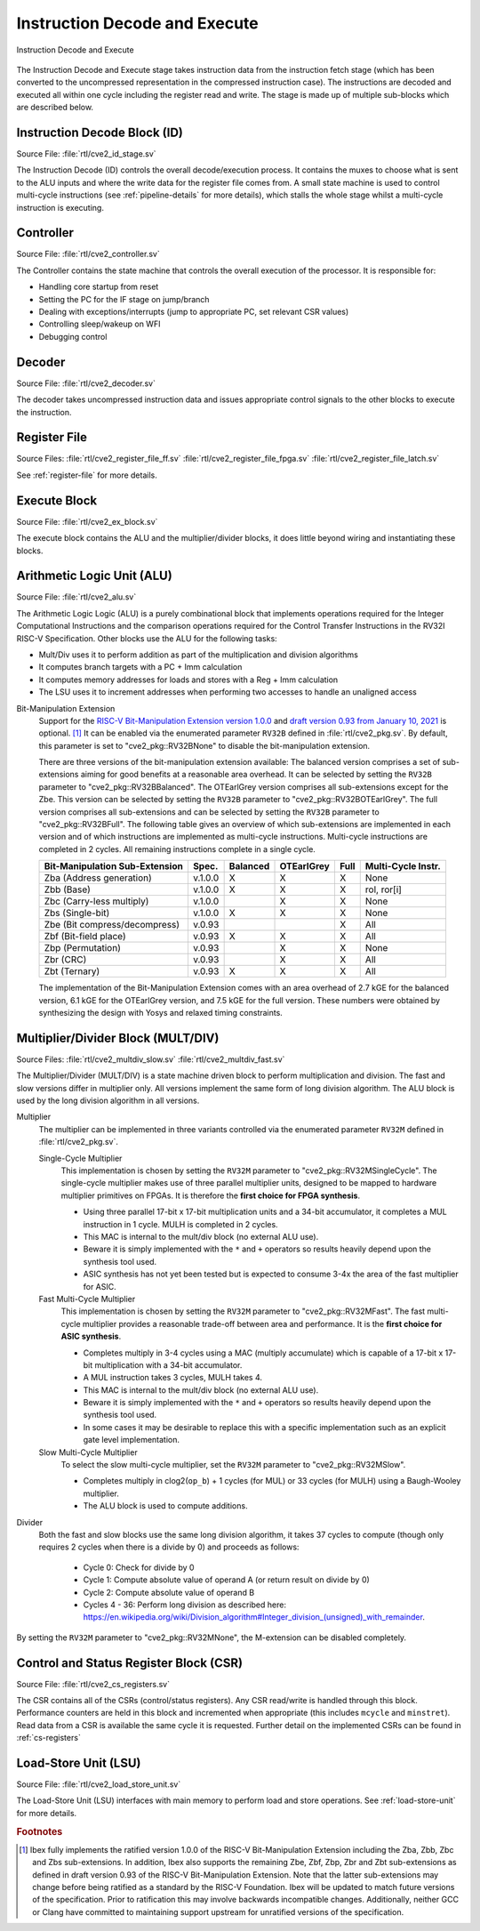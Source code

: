 .. _instruction-decode-execute:

Instruction Decode and Execute
==============================

.. figure:: images/de_ex_stage.svg
   :name: de_ex_stage
   :align: center

   Instruction Decode and Execute

The Instruction Decode and Execute stage takes instruction data from the instruction fetch stage (which has been converted to the uncompressed representation in the compressed instruction case).
The instructions are decoded and executed all within one cycle including the register read and write.
The stage is made up of multiple sub-blocks which are described below.

Instruction Decode Block (ID)
-----------------------------
Source File: :file:`rtl/cve2_id_stage.sv`

The Instruction Decode (ID) controls the overall decode/execution process.
It contains the muxes to choose what is sent to the ALU inputs and where the write data for the register file comes from.
A small state machine is used to control multi-cycle instructions (see :ref:`pipeline-details` for more details), which stalls the whole stage whilst a multi-cycle instruction is executing.

Controller
----------
Source File: :file:`rtl/cve2_controller.sv`

The Controller contains the state machine that controls the overall execution of the processor.
It is responsible for:

* Handling core startup from reset
* Setting the PC for the IF stage on jump/branch
* Dealing with exceptions/interrupts (jump to appropriate PC, set relevant CSR values)
* Controlling sleep/wakeup on WFI
* Debugging control

Decoder
-------
Source File: :file:`rtl/cve2_decoder.sv`

The decoder takes uncompressed instruction data and issues appropriate control signals to the other blocks to execute the instruction.

Register File
-------------
Source Files: :file:`rtl/cve2_register_file_ff.sv` :file:`rtl/cve2_register_file_fpga.sv` :file:`rtl/cve2_register_file_latch.sv`

See :ref:`register-file` for more details.

Execute Block
-------------
Source File: :file:`rtl/cve2_ex_block.sv`

The execute block contains the ALU and the multiplier/divider blocks, it does little beyond wiring and instantiating these blocks.

Arithmetic Logic Unit (ALU)
---------------------------
Source File: :file:`rtl/cve2_alu.sv`

The Arithmetic Logic Logic (ALU) is a purely combinational block that implements operations required for the Integer Computational Instructions and the comparison operations required for the Control Transfer Instructions in the RV32I RISC-V Specification.
Other blocks use the ALU for the following tasks:

* Mult/Div uses it to perform addition as part of the multiplication and division algorithms
* It computes branch targets with a PC + Imm calculation
* It computes memory addresses for loads and stores with a Reg + Imm calculation
* The LSU uses it to increment addresses when performing two accesses to handle an unaligned access

Bit-Manipulation Extension
  Support for the `RISC-V Bit-Manipulation Extension version 1.0.0 <https://github.com/riscv/riscv-bitmanip/releases/download/1.0.0/bitmanip-1.0.0-38-g865e7a7.pdf>`_ and `draft version 0.93 from January 10, 2021 <https://github.com/riscv/riscv-bitmanip/blob/master/bitmanip-0.93.pdf>`_ is optional. [#B_draft]_
  It can be enabled via the enumerated parameter ``RV32B`` defined in :file:`rtl/cve2_pkg.sv`.
  By default, this parameter is set to "cve2_pkg::RV32BNone" to disable the bit-manipulation extension.

  There are three versions of the bit-manipulation extension available:
  The balanced version comprises a set of sub-extensions aiming for good benefits at a reasonable area overhead.
  It can be selected by setting the ``RV32B`` parameter to "cve2_pkg::RV32BBalanced".
  The OTEarlGrey version comprises all sub-extensions except for the Zbe.
  This version can be selected by setting the ``RV32B`` parameter to "cve2_pkg::RV32BOTEarlGrey".
  The full version comprises all sub-extensions and can be selected by setting the ``RV32B`` parameter to "cve2_pkg::RV32BFull".
  The following table gives an overview of which sub-extensions are implemented in each version and of which instructions are implemented as multi-cycle instructions.
  Multi-cycle instructions are completed in 2 cycles.
  All remaining instructions complete in a single cycle.

  +--------------------------------+---------+----------+------------+------+--------------------+
  | Bit-Manipulation Sub-Extension | Spec.   | Balanced | OTEarlGrey | Full | Multi-Cycle Instr. |
  +================================+=========+==========+============+======+====================+
  | Zba (Address generation)       | v.1.0.0 |    X     |     X      |  X   | None               |
  +--------------------------------+---------+----------+------------+------+--------------------+
  | Zbb (Base)                     | v.1.0.0 |    X     |     X      |  X   | rol, ror[i]        |
  +--------------------------------+---------+----------+------------+------+--------------------+
  | Zbc (Carry-less multiply)      | v.1.0.0 |          |     X      |  X   | None               |
  +--------------------------------+---------+----------+------------+------+--------------------+
  | Zbs (Single-bit)               | v.1.0.0 |    X     |     X      |  X   | None               |
  +--------------------------------+---------+----------+------------+------+--------------------+
  | Zbe (Bit compress/decompress)  | v.0.93  |          |            |  X   | All                |
  +--------------------------------+---------+----------+------------+------+--------------------+
  | Zbf (Bit-field place)          | v.0.93  |    X     |     X      |  X   | All                |
  +--------------------------------+---------+----------+------------+------+--------------------+
  | Zbp (Permutation)              | v.0.93  |          |     X      |  X   | None               |
  +--------------------------------+---------+----------+------------+------+--------------------+
  | Zbr (CRC)                      | v.0.93  |          |     X      |  X   | All                |
  +--------------------------------+---------+----------+------------+------+--------------------+
  | Zbt (Ternary)                  | v.0.93  |    X     |     X      |  X   | All                |
  +--------------------------------+---------+----------+------------+------+--------------------+

  The implementation of the Bit-Manipulation Extension comes with an area overhead of 2.7 kGE for the balanced version, 6.1 kGE for the OTEarlGrey version, and 7.5 kGE for the full version.
  These numbers were obtained by synthesizing the design with Yosys and relaxed timing constraints.


.. _mult-div:

Multiplier/Divider Block (MULT/DIV)
-----------------------------------
Source Files: :file:`rtl/cve2_multdiv_slow.sv` :file:`rtl/cve2_multdiv_fast.sv`

The Multiplier/Divider (MULT/DIV) is a state machine driven block to perform multiplication and division.
The fast and slow versions differ in multiplier only. All versions implement the same form of long division algorithm. The ALU block is used by the long division algorithm in all versions.

Multiplier
  The multiplier can be implemented in three variants controlled via the enumerated parameter ``RV32M`` defined in :file:`rtl/cve2_pkg.sv`.

  Single-Cycle Multiplier
    This implementation is chosen by setting the ``RV32M`` parameter to "cve2_pkg::RV32MSingleCycle".
    The single-cycle multiplier makes use of three parallel multiplier units, designed to be mapped to hardware multiplier primitives on FPGAs.
    It is therefore the **first choice for FPGA synthesis**.

    - Using three parallel 17-bit x 17-bit multiplication units and a 34-bit accumulator, it completes a MUL instruction in 1 cycle. MULH is completed in 2 cycles.
    - This MAC is internal to the mult/div block (no external ALU use).
    - Beware it is simply implemented with the ``*`` and ``+`` operators so results heavily depend upon the synthesis tool used.
    - ASIC synthesis has not yet been tested but is expected to consume 3-4x the area of the fast multiplier for ASIC.

  Fast Multi-Cycle Multiplier
    This implementation is chosen by setting the ``RV32M`` parameter to "cve2_pkg::RV32MFast".
    The fast multi-cycle multiplier provides a reasonable trade-off between area and performance. It is the **first choice for ASIC synthesis**.

    - Completes multiply in 3-4 cycles using a MAC (multiply accumulate) which is capable of a 17-bit x 17-bit multiplication with a 34-bit accumulator.
    - A MUL instruction takes 3 cycles, MULH takes 4.
    - This MAC is internal to the mult/div block (no external ALU use).
    - Beware it is simply implemented with the ``*`` and ``+`` operators so results heavily depend upon the synthesis tool used.
    - In some cases it may be desirable to replace this with a specific implementation such as an explicit gate level implementation.

  Slow Multi-Cycle Multiplier
    To select the slow multi-cycle multiplier, set the ``RV32M`` parameter to "cve2_pkg::RV32MSlow".

    - Completes multiply in clog2(``op_b``) + 1 cycles (for MUL) or 33 cycles (for MULH) using a Baugh-Wooley multiplier.
    - The ALU block is used to compute additions.

Divider
  Both the fast and slow blocks use the same long division algorithm, it takes 37 cycles to compute (though only requires 2 cycles when there is a divide by 0) and proceeds as follows:

    - Cycle 0: Check for divide by 0
    - Cycle 1: Compute absolute value of operand A (or return result on divide by 0)
    - Cycle 2: Compute absolute value of operand B
    - Cycles 4 - 36: Perform long division as described here: https://en.wikipedia.org/wiki/Division_algorithm#Integer_division_(unsigned)_with_remainder.

By setting the ``RV32M`` parameter to "cve2_pkg::RV32MNone", the M-extension can be disabled completely.

Control and Status Register Block (CSR)
---------------------------------------
Source File: :file:`rtl/cve2_cs_registers.sv`

The CSR contains all of the CSRs (control/status registers).
Any CSR read/write is handled through this block.
Performance counters are held in this block and incremented when appropriate (this includes ``mcycle`` and ``minstret``).
Read data from a CSR is available the same cycle it is requested.
Further detail on the implemented CSRs can be found in :ref:`cs-registers`

Load-Store Unit (LSU)
---------------------
Source File: :file:`rtl/cve2_load_store_unit.sv`

The Load-Store Unit (LSU) interfaces with main memory to perform load and store operations.
See :ref:`load-store-unit` for more details.

.. rubric:: Footnotes

.. [#B_draft] Ibex fully implements the ratified version 1.0.0 of the RISC-V Bit-Manipulation Extension including the Zba, Zbb, Zbc and Zbs sub-extensions.
   In addition, Ibex also supports the remaining Zbe, Zbf, Zbp, Zbr and Zbt sub-extensions as defined in draft version 0.93 of the RISC-V Bit-Manipulation Extension.
   Note that the latter sub-extensions may change before being ratified as a standard by the RISC-V Foundation.
   Ibex will be updated to match future versions of the specification.
   Prior to ratification this may involve backwards incompatible changes.
   Additionally, neither GCC or Clang have committed to maintaining support upstream for unratified versions of the specification.
